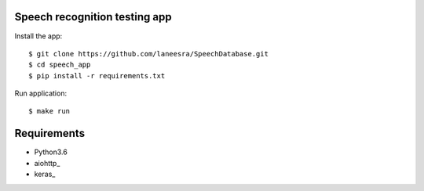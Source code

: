 Speech recognition testing app
======================


Install the app::

    $ git clone https://github.com/laneesra/SpeechDatabase.git
    $ cd speech_app
    $ pip install -r requirements.txt


Run application::

    $ make run


Requirements
============
* Python3.6
* aiohttp_
* keras_


